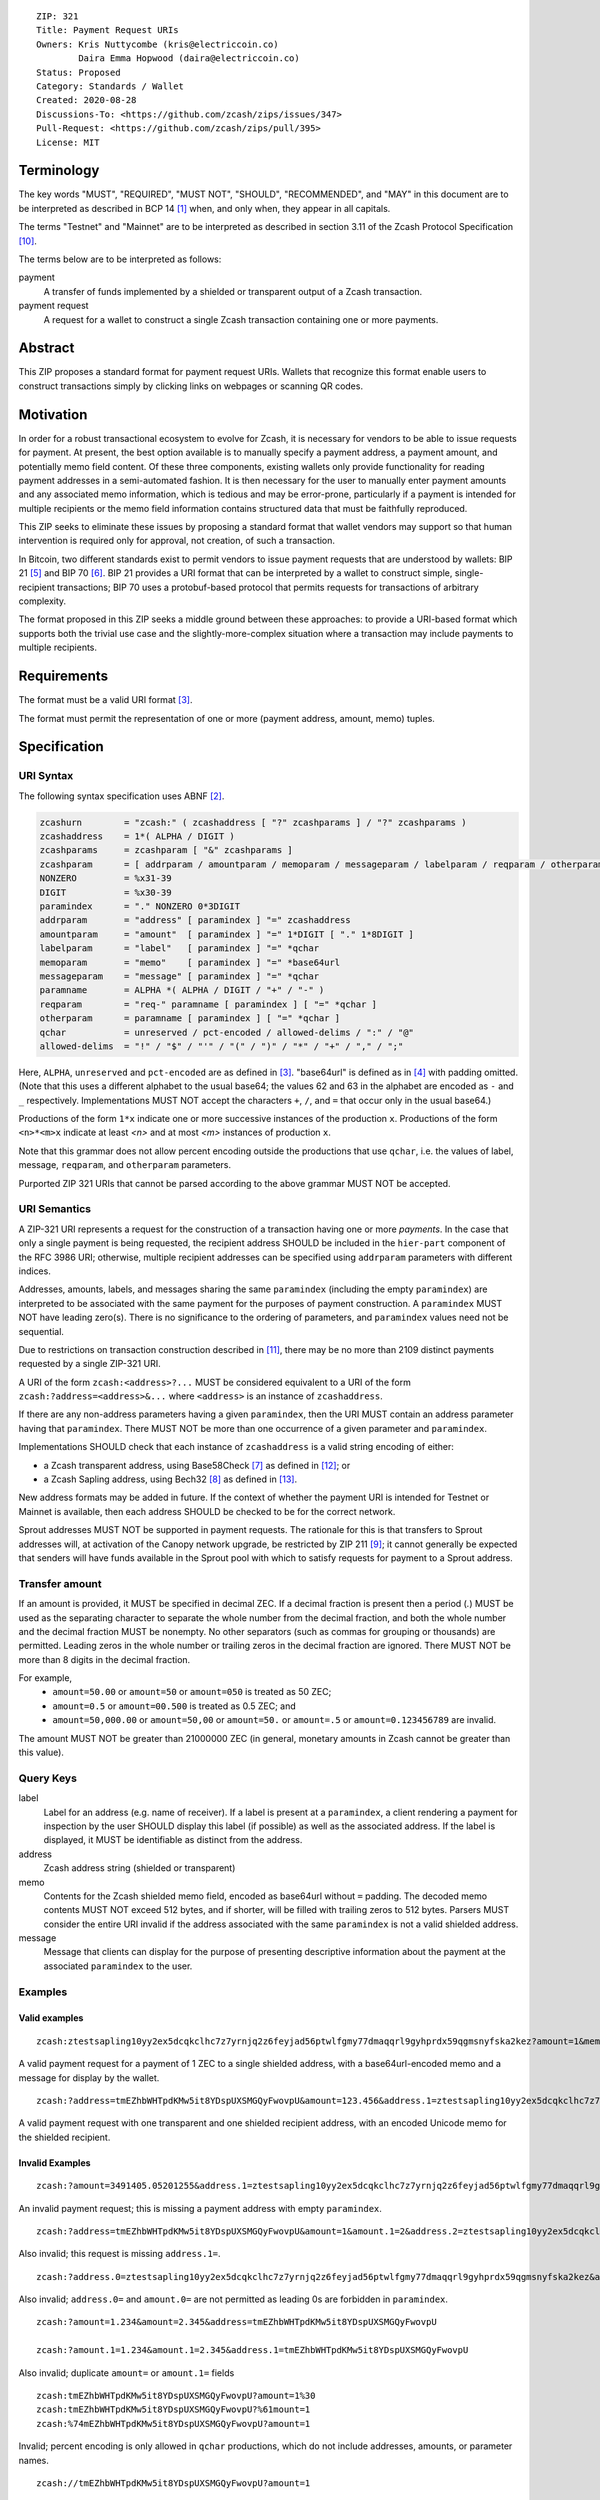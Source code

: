 ::

  ZIP: 321
  Title: Payment Request URIs
  Owners: Kris Nuttycombe (kris@electriccoin.co)
          Daira Emma Hopwood (daira@electriccoin.co)
  Status: Proposed
  Category: Standards / Wallet
  Created: 2020-08-28
  Discussions-To: <https://github.com/zcash/zips/issues/347>
  Pull-Request: <https://github.com/zcash/zips/pull/395>
  License: MIT


Terminology
===========

The key words "MUST", "REQUIRED", "MUST NOT", "SHOULD", "RECOMMENDED", and "MAY"
in this document are to be interpreted as described in BCP 14 [#BCP14]_ when, and
only when, they appear in all capitals.

The terms "Testnet" and "Mainnet" are to be interpreted as described in
section 3.11 of the Zcash Protocol Specification [#protocol-networks]_.

The terms below are to be interpreted as follows:

payment
  A transfer of funds implemented by a shielded or transparent output of a Zcash
  transaction.

payment request
  A request for a wallet to construct a single Zcash transaction containing one or 
  more payments.

Abstract
========

This ZIP proposes a standard format for payment request URIs. Wallets that
recognize this format enable users to construct transactions simply by
clicking links on webpages or scanning QR codes.


Motivation
==========

In order for a robust transactional ecosystem to evolve for Zcash, it is
necessary for vendors to be able to issue requests for payment. At present, the
best option available is to manually specify a payment address, a payment
amount, and potentially memo field content. Of these three components, existing
wallets only provide functionality for reading payment addresses in a
semi-automated fashion. It is then necessary for the user to manually enter
payment amounts and any associated memo information, which is tedious and may
be error-prone, particularly if a payment is intended for multiple recipients
or the memo field information contains structured data that must be faithfully
reproduced.

This ZIP seeks to eliminate these issues by proposing a standard format that
wallet vendors may support so that human intervention is required only for
approval, not creation, of such a transaction.

In Bitcoin, two different standards exist to permit vendors to issue payment
requests that are understood by wallets: BIP 21 [#bip-0021]_ and BIP 70
[#bip-0070]_. BIP 21 provides a URI format that can be interpreted by a wallet
to construct simple, single-recipient transactions; BIP 70 uses a protobuf-based
protocol that permits requests for transactions of arbitrary complexity.

The format proposed in this ZIP seeks a middle ground between these approaches:
to provide a URI-based format which supports both the trivial use case and
the slightly-more-complex situation where a transaction may include payments to
multiple recipients.


Requirements
============

The format must be a valid URI format [#RFC3986]_.

The format must permit the representation of one or more (payment address, amount,
memo) tuples.


Specification
=============

URI Syntax
----------

The following syntax specification uses ABNF [#RFC5234]_.

.. code-block:: EBNF

  zcashurn        = "zcash:" ( zcashaddress [ "?" zcashparams ] / "?" zcashparams )
  zcashaddress    = 1*( ALPHA / DIGIT )
  zcashparams     = zcashparam [ "&" zcashparams ]
  zcashparam      = [ addrparam / amountparam / memoparam / messageparam / labelparam / reqparam / otherparam ]
  NONZERO         = %x31-39
  DIGIT           = %x30-39
  paramindex      = "." NONZERO 0*3DIGIT
  addrparam       = "address" [ paramindex ] "=" zcashaddress
  amountparam     = "amount"  [ paramindex ] "=" 1*DIGIT [ "." 1*8DIGIT ]
  labelparam      = "label"   [ paramindex ] "=" *qchar
  memoparam       = "memo"    [ paramindex ] "=" *base64url
  messageparam    = "message" [ paramindex ] "=" *qchar
  paramname       = ALPHA *( ALPHA / DIGIT / "+" / "-" )
  reqparam        = "req-" paramname [ paramindex ] [ "=" *qchar ]
  otherparam      = paramname [ paramindex ] [ "=" *qchar ]
  qchar           = unreserved / pct-encoded / allowed-delims / ":" / "@"
  allowed-delims  = "!" / "$" / "'" / "(" / ")" / "*" / "+" / "," / ";"

Here, ``ALPHA``, ``unreserved`` and ``pct-encoded`` are as defined in
[#RFC3986]_. "base64url" is defined as in [#base64url]_ with padding omitted.
(Note that this uses a different alphabet to the usual base64; the values 62 and
63 in the alphabet are encoded as ``-`` and ``_`` respectively. Implementations
MUST NOT accept the characters ``+``, ``/``, and ``=`` that occur only in the
usual base64.)

Productions of the form ``1*x`` indicate one or more successive instances of the
production ``x``. Productions of the form ``<n>*<m>x`` indicate at least `<n>` and
at most `<m>` instances of production ``x``.

Note that this grammar does not allow percent encoding outside the productions
that use ``qchar``, i.e. the values of label, message, ``reqparam``, and
``otherparam`` parameters.

Purported ZIP 321 URIs that cannot be parsed according to the above grammar
MUST NOT be accepted.


URI Semantics
-------------

A ZIP-321 URI represents a request for the construction of a transaction having
one or more *payments*. In the case that only a single payment is being
requested, the recipient address SHOULD be included in the ``hier-part`` component
of the RFC 3986 URI; otherwise, multiple recipient addresses can be specified
using ``addrparam`` parameters with different indices.

Addresses, amounts, labels, and messages sharing the same ``paramindex``
(including the empty ``paramindex``) are interpreted to be associated with
the same payment for the purposes of payment construction. A ``paramindex``
MUST NOT have leading zero(s).  There is no significance to the ordering of
parameters, and ``paramindex`` values need not be sequential.

Due to restrictions on transaction construction described in
[#protocol-saplingbalance]_, there may be no more than 2109 distinct payments
requested by a single ZIP-321 URI.

A URI of the form ``zcash:<address>?...`` MUST be considered equivalent to a
URI of the form ``zcash:?address=<address>&...`` where ``<address>`` is an
instance of ``zcashaddress``.

If there are any non-address parameters having a given ``paramindex``, then
the URI MUST contain an address parameter having that ``paramindex``. There
MUST NOT be more than one occurrence of a given parameter and ``paramindex``.

Implementations SHOULD check that each instance of ``zcashaddress`` is a valid
string encoding of either:

* a Zcash transparent address, using Base58Check [#base58check]_ as defined
  in [#protocol-transparentaddrencoding]_; or
* a Zcash Sapling address, using Bech32 [#zip-0173]_ as defined in
  [#protocol-saplingpaymentaddrencoding]_.

New address formats may be added in future. If the context of whether the
payment URI is intended for Testnet or Mainnet is available, then each address
SHOULD be checked to be for the correct network.

Sprout addresses MUST NOT be supported in payment requests. The rationale for
this is that transfers to Sprout addresses will, at activation of the Canopy
network upgrade, be restricted by ZIP 211 [#zip-0211]_; it cannot generally
be expected that senders will have funds available in the Sprout pool with which
to satisfy requests for payment to a Sprout address.

Transfer amount
---------------

If an amount is provided, it MUST be specified in decimal ZEC. If a decimal fraction
is present then a period (`.`) MUST be used as the separating character to separate
the whole number from the decimal fraction, and both the whole number and the 
decimal fraction MUST be nonempty. No other separators (such as commas for 
grouping or thousands) are permitted. Leading zeros in the whole number or trailing
zeros in the decimal fraction are ignored. There MUST NOT be more than 8 digits in 
the decimal fraction.

For example,
 * ``amount=50.00`` or ``amount=50`` or ``amount=050`` is treated as 50 ZEC;
 * ``amount=0.5`` or ``amount=00.500`` is treated as 0.5 ZEC; and
 * ``amount=50,000.00`` or ``amount=50,00`` or ``amount=50.`` or ``amount=.5``
   or ``amount=0.123456789`` are invalid.

The amount MUST NOT be greater than 21000000 ZEC (in general, monetary amounts
in Zcash cannot be greater than this value).

Query Keys
----------

label
   Label for an address (e.g. name of receiver). If a label is present at
   a ``paramindex``, a client rendering a payment for inspection by the user
   SHOULD display this label (if possible) as well as the associated address.
   If the label is displayed, it MUST be identifiable as distinct from the address.

address
   Zcash address string (shielded or transparent)

memo
   Contents for the Zcash shielded memo field, encoded as base64url without
   ``=`` padding. The decoded memo contents MUST NOT exceed 512 bytes, and
   if shorter, will be filled with trailing zeros to 512 bytes.
   Parsers MUST consider the entire URI invalid if the address associated with
   the same ``paramindex`` is not a valid shielded address. 

message
   Message that clients can display for the purpose of presenting descriptive
   information about the payment at the associated ``paramindex`` to the user.

Examples
--------

Valid examples
~~~~~~~~~~~~~~

::

  zcash:ztestsapling10yy2ex5dcqkclhc7z7yrnjq2z6feyjad56ptwlfgmy77dmaqqrl9gyhprdx59qgmsnyfska2kez?amount=1&memo=VGhpcyBpcyBhIHNpbXBsZSBtZW1vLg&message=Thank%20you%20for%20your%20purchase

A valid payment request for a payment of 1 ZEC to a single shielded address,
with a base64url-encoded memo and a message for display by the wallet.

::

  zcash:?address=tmEZhbWHTpdKMw5it8YDspUXSMGQyFwovpU&amount=123.456&address.1=ztestsapling10yy2ex5dcqkclhc7z7yrnjq2z6feyjad56ptwlfgmy77dmaqqrl9gyhprdx59qgmsnyfska2kez&amount.1=0.789&memo.1=VGhpcyBpcyBhIHVuaWNvZGUgbWVtbyDinKjwn6aE8J-PhvCfjok

A valid payment request with one transparent and one shielded recipient address,
with an encoded Unicode memo for the shielded recipient.

Invalid Examples
~~~~~~~~~~~~~~~~

::

  zcash:?amount=3491405.05201255&address.1=ztestsapling10yy2ex5dcqkclhc7z7yrnjq2z6feyjad56ptwlfgmy77dmaqqrl9gyhprdx59qgmsnyfska2kez&amount.1=5740296.87793245

An invalid payment request; this is missing a payment address with empty ``paramindex``.

::

  zcash:?address=tmEZhbWHTpdKMw5it8YDspUXSMGQyFwovpU&amount=1&amount.1=2&address.2=ztestsapling10yy2ex5dcqkclhc7z7yrnjq2z6feyjad56ptwlfgmy77dmaqqrl9gyhprdx59qgmsnyfska2kez

Also invalid; this request is missing ``address.1=``.

::

  zcash:?address.0=ztestsapling10yy2ex5dcqkclhc7z7yrnjq2z6feyjad56ptwlfgmy77dmaqqrl9gyhprdx59qgmsnyfska2kez&amount.0=2

Also invalid; ``address.0=`` and ``amount.0=`` are not permitted as leading 0s are
forbidden in ``paramindex``.

::

  zcash:?amount=1.234&amount=2.345&address=tmEZhbWHTpdKMw5it8YDspUXSMGQyFwovpU

  zcash:?amount.1=1.234&amount.1=2.345&address.1=tmEZhbWHTpdKMw5it8YDspUXSMGQyFwovpU

Also invalid; duplicate ``amount=`` or ``amount.1=`` fields

::

  zcash:tmEZhbWHTpdKMw5it8YDspUXSMGQyFwovpU?amount=1%30
  zcash:tmEZhbWHTpdKMw5it8YDspUXSMGQyFwovpU?%61mount=1
  zcash:%74mEZhbWHTpdKMw5it8YDspUXSMGQyFwovpU?amount=1

Invalid; percent encoding is only allowed in ``qchar`` productions, which do
not include addresses, amounts, or parameter names.

::

  zcash://tmEZhbWHTpdKMw5it8YDspUXSMGQyFwovpU?amount=1

Invalid; the grammar does not allow ``//``. ZIP 321 URIs are not
"hierarchical URIs" in the sense defined in [#RFC3986]_ section 1.2.3,
and do not have an "authority component".


Forward compatibility
---------------------

Variables which are prefixed with a ``req-`` are considered required. If a
parser does not recognize any variables which are prefixed with ``req-``, it
MUST consider the entire URI invalid. Any other variables that are not
recognized, but that are not prefixed with a ``req-``, SHOULD be ignored.

``req-`` is potentially part of a given parameter name that may be defined
in a future version of this ZIP, not a modifier that can be applied to an
arbitrary parameter. None of the originally defined parameters (``address``,
``amount``, ``label``, ``memo``, and ``message``) include the ``req-``
prefix, because these parameters are REQUIRED to be understood by all
conformant ZIP 321 URI parsers.

Backward compatibility
----------------------

As this ZIP is written, several clients already implement a ``zcash:`` URI
scheme similar to this one, however usually without the additional ``req-``
prefix requirement or the facility to specify multiple payments using
``paramindex``. These implementations also generally do not support URIs,
even with a single payment, where the address is specified as an ``address=``
query parameter rather than in the ``hier-part`` of the URI. They may also
not support the ``memo`` parameter, or may not treat it as base64url-encoded.

Thus, it is RECOMMENDED that these features not be used in a mission-critical
way until a grace period of 6 months from the finalization of this ZIP has
passed, in order to allow client developers to release new versions, and users
of old clients to upgrade.


References
==========

.. [#BCP14] `Information on BCP 14 — "RFC 2119: Key words for use in RFCs to Indicate Requirement Levels" and "RFC 8174: Ambiguity of Uppercase vs Lowercase in RFC 2119 Key Words" <https://www.rfc-editor.org/info/bcp14>`_
.. [#RFC5234] `RFC 5234: Augmented BNF for Syntax Specifications: ABNF <https://www.rfc-editor.org/rfc/rfc5234.html>`_
.. [#RFC3986] `RFC 3986: URI Generic Syntax, Appendix A. Collected ABNF for URI <https://www.rfc-editor.org/rfc/rfc3986.html#appendix-A>`_
.. [#base64url] `RFC 4648 section 5: Base64 Encoding with URL and Filename Safe Alphabet <https://www.rfc-editor.org/rfc/rfc4648.html#section-5>`_
.. [#bip-0021] `BIP 21: URI Scheme <https://github.com/bitcoin/bips/blob/master/bip-0021.mediawiki>`_
.. [#bip-0070] `BIP 70: Payment Protocol <https://github.com/bitcoin/bips/blob/master/bip-0070.mediawiki>`_
.. [#base58check] `Bitcoin Wiki: Base58Check encoding <https://en.bitcoin.it/wiki/Base58Check_encoding>`_
.. [#zip-0173] `ZIP 173: Bech32 Format <zip-0173.rst>`_
.. [#zip-0211] `ZIP 211: Disabling Addition of New Value to the Sprout Value Pool <zip-0211.rst>`_
.. [#protocol-networks] `Zcash Protocol Specification, Version 2023.4.0. Section 3.11: Mainnet and Testnet <protocol/protocol.pdf#networks>`_
.. [#protocol-saplingbalance] `Zcash Protocol Specification, Version 2023.4.0. Section 4.12: Balance and Binding Signature (Sapling) <protocol/protocol.pdf#saplingbalance>`_
.. [#protocol-transparentaddrencoding] `Zcash Protocol Specification, Version 2023.4.0. Section 5.6.1.1: Transparent Addresses <protocol/protocol.pdf#transparentaddrencoding>`_
.. [#protocol-saplingpaymentaddrencoding] `Zcash Protocol Specification, Version 2023.4.0. Section 5.6.3.1: Sapling Payment Addresses <protocol/protocol.pdf#saplingpaymentaddrencoding>`_
